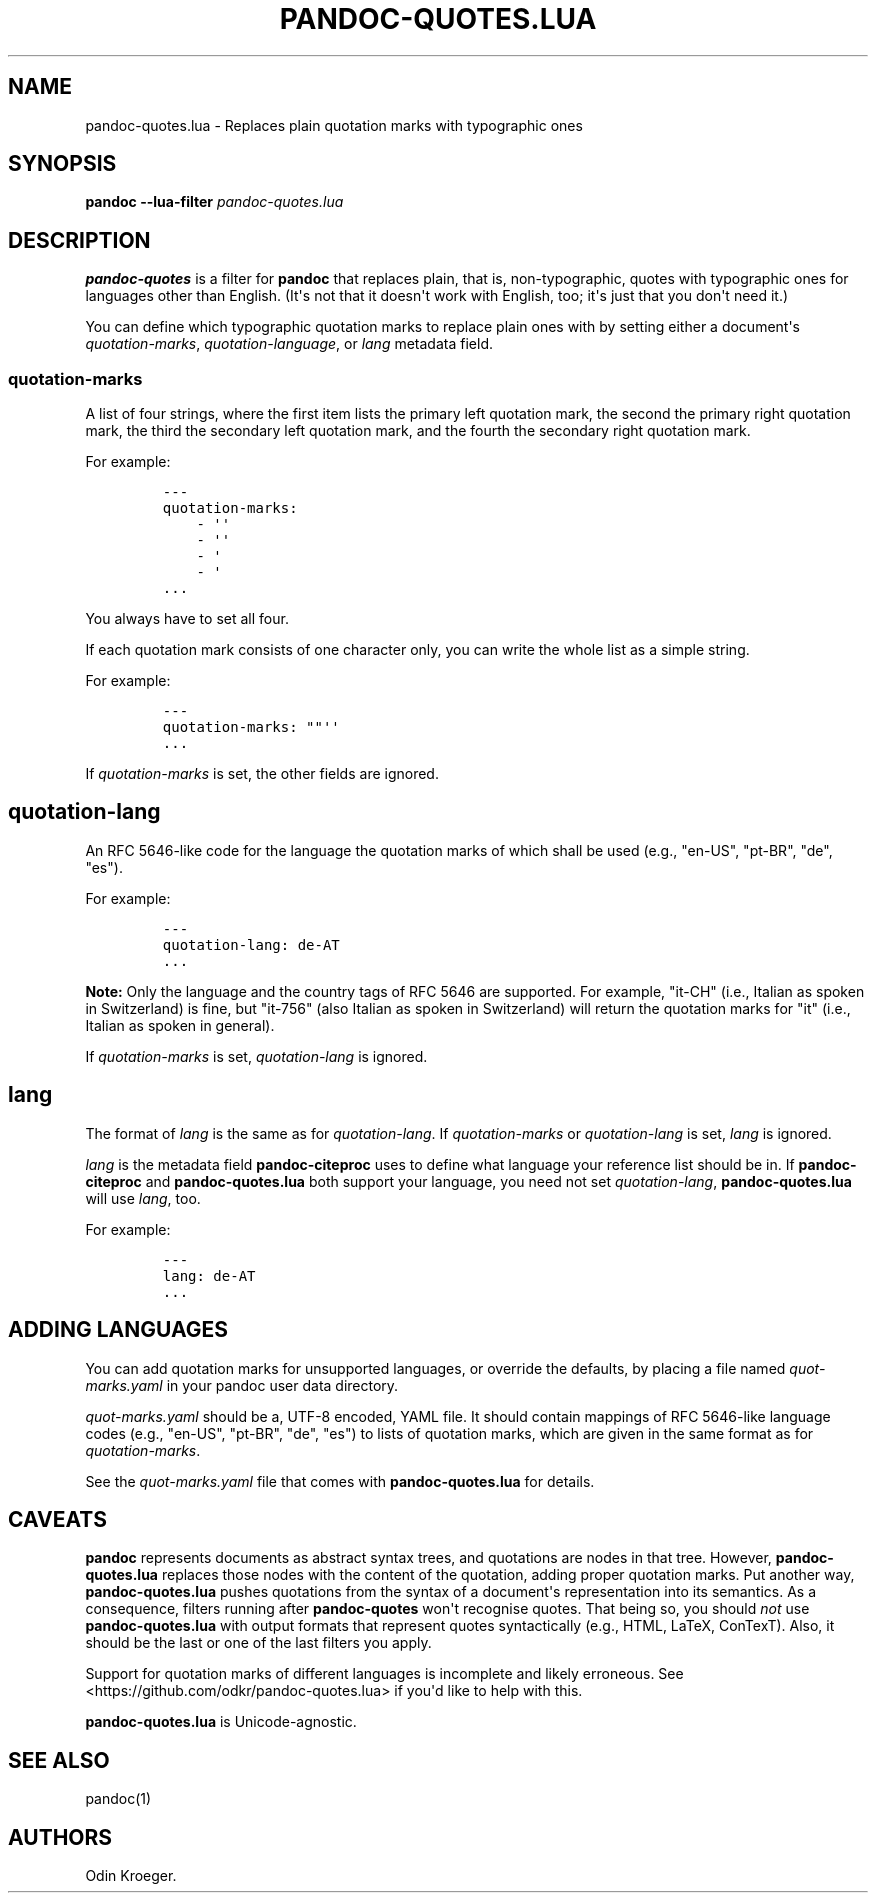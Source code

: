 .\" Automatically generated by Pandoc 2.7.2
.\"
.TH "PANDOC-QUOTES.LUA" "1" "" "" ""
.hy
.SH NAME
.PP
pandoc-quotes.lua - Replaces plain quotation marks with typographic ones
.SH SYNOPSIS
.PP
\f[B]pandoc\f[R] \f[B]--lua-filter\f[R] \f[I]pandoc-quotes.lua\f[R]
.SH DESCRIPTION
.PP
\f[B]pandoc-quotes\f[R] is a filter for \f[B]pandoc\f[R] that replaces
plain, that is, non-typographic, quotes with typographic ones for
languages other than English.
(It\[aq]s not that it doesn\[aq]t work with English, too; it\[aq]s just
that you don\[aq]t need it.)
.PP
You can define which typographic quotation marks to replace plain ones
with by setting either a document\[aq]s \f[I]quotation-marks\f[R],
\f[I]quotation-language\f[R], or \f[I]lang\f[R] metadata field.
.SS quotation-marks
.PP
A list of four strings, where the first item lists the primary left
quotation mark, the second the primary right quotation mark, the third
the secondary left quotation mark, and the fourth the secondary right
quotation mark.
.PP
For example:
.IP
.nf
\f[C]
---
quotation-marks:
    - \[aq]\[aq]
    - \[aq]\[aq]
    - \[aq]
    - \[aq]
\&...
\f[R]
.fi
.PP
You always have to set all four.
.PP
If each quotation mark consists of one character only, you can write the
whole list as a simple string.
.PP
For example:
.IP
.nf
\f[C]
---
quotation-marks: \[dq]\[dq]\[aq]\[aq]
\&...
\f[R]
.fi
.PP
If \f[I]quotation-marks\f[R] is set, the other fields are ignored.
.SH quotation-lang
.PP
An RFC 5646-like code for the language the quotation marks of which
shall be used (e.g., \[dq]en-US\[dq], \[dq]pt-BR\[dq], \[dq]de\[dq],
\[dq]es\[dq]).
.PP
For example:
.IP
.nf
\f[C]
---
quotation-lang: de-AT
\&...
\f[R]
.fi
.PP
\f[B]Note:\f[R] Only the language and the country tags of RFC 5646 are
supported.
For example, \[dq]it-CH\[dq] (i.e., Italian as spoken in Switzerland) is
fine, but \[dq]it-756\[dq] (also Italian as spoken in Switzerland) will
return the quotation marks for \[dq]it\[dq] (i.e., Italian as spoken in
general).
.PP
If \f[I]quotation-marks\f[R] is set, \f[I]quotation-lang\f[R] is
ignored.
.SH lang
.PP
The format of \f[I]lang\f[R] is the same as for
\f[I]quotation-lang\f[R].
If \f[I]quotation-marks\f[R] or \f[I]quotation-lang\f[R] is set,
\f[I]lang\f[R] is ignored.
.PP
\f[I]lang\f[R] is the metadata field \f[B]pandoc-citeproc\f[R] uses to
define what language your reference list should be in.
If \f[B]pandoc-citeproc\f[R] and \f[B]pandoc-quotes.lua\f[R] both
support your language, you need not set \f[I]quotation-lang\f[R],
\f[B]pandoc-quotes.lua\f[R] will use \f[I]lang\f[R], too.
.PP
For example:
.IP
.nf
\f[C]
---
lang: de-AT
\&...
\f[R]
.fi
.SH ADDING LANGUAGES
.PP
You can add quotation marks for unsupported languages, or override the
defaults, by placing a file named \f[I]quot-marks.yaml\f[R] in your
pandoc user data directory.
.PP
\f[I]quot-marks.yaml\f[R] should be a, UTF-8 encoded, YAML file.
It should contain mappings of RFC 5646-like language codes (e.g.,
\[dq]en-US\[dq], \[dq]pt-BR\[dq], \[dq]de\[dq], \[dq]es\[dq]) to lists
of quotation marks, which are given in the same format as for
\f[I]quotation-marks\f[R].
.PP
See the \f[I]quot-marks.yaml\f[R] file that comes with
\f[B]pandoc-quotes.lua\f[R] for details.
.SH CAVEATS
.PP
\f[B]pandoc\f[R] represents documents as abstract syntax trees, and
quotations are nodes in that tree.
However, \f[B]pandoc-quotes.lua\f[R] replaces those nodes with the
content of the quotation, adding proper quotation marks.
Put another way, \f[B]pandoc-quotes.lua\f[R] pushes quotations from the
syntax of a document\[aq]s representation into its semantics.
As a consequence, filters running after \f[B]pandoc-quotes\f[R]
won\[aq]t recognise quotes.
That being so, you should \f[I]not\f[R] use \f[B]pandoc-quotes.lua\f[R]
with output formats that represent quotes syntactically (e.g., HTML,
LaTeX, ConTexT).
Also, it should be the last or one of the last filters you apply.
.PP
Support for quotation marks of different languages is incomplete and
likely erroneous.
See <https://github.com/odkr/pandoc-quotes.lua> if you\[aq]d like to
help with this.
.PP
\f[B]pandoc-quotes.lua\f[R] is Unicode-agnostic.
.SH SEE ALSO
.PP
pandoc(1)
.SH AUTHORS
Odin Kroeger.
